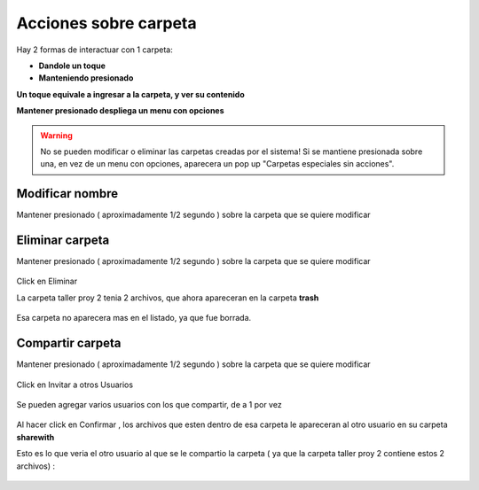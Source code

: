 Acciones sobre carpeta
======================

Hay 2 formas de interactuar con 1 carpeta:

*	**Dandole un toque**
*	**Manteniendo presionado**

**Un toque equivale a ingresar a la carpeta, y ver su contenido**

**Mantener presionado despliega un menu con opciones**

.. warning:: No se pueden modificar o eliminar las carpetas creadas por el sistema! Si se mantiene presionada sobre una, en vez de un menu con opciones, aparecera un pop up "Carpetas especiales sin acciones".	
.. figure::  carpetasDefaultNoTienenOpciones.png
   :target: _images/carpetasDefaultNoTienenOpciones.png

Modificar nombre
----------------

Mantener presionado ( aproximadamente 1/2 segundo ) sobre la carpeta que se quiere modificar

.. figure::  modificarCarpeta1.png
   :target: _images/modificarCarpeta1.png

.. figure::  modificarCarpeta2.png
   :target: _images/modificarCarpeta2.png

.. figure::  modificarCarpeta3.png
   :target: _images/modificarCarpeta3.png

.. figure::  modificarCarpeta4.png
   :target: _images/modificarCarpeta4.png

.. figure::  modificarCarpeta5.png
   :target: _images/modificarCarpeta5.png

Eliminar carpeta
----------------

Mantener presionado ( aproximadamente 1/2 segundo ) sobre la carpeta que se quiere modificar

.. figure::  modificarCarpeta2.png
   :target: _images/modificarCarpeta2.png

Click en Eliminar

La carpeta taller proy 2 tenia 2 archivos, que ahora apareceran en la carpeta **trash**

.. figure::  archivosEliminadosxCarpetaEliminada.png
   :target: _images/archivosEliminadosxCarpetaEliminada.png

Esa carpeta no aparecera mas en el listado, ya que fue borrada.

Compartir carpeta
-----------------

Mantener presionado ( aproximadamente 1/2 segundo ) sobre la carpeta que se quiere modificar

.. figure::  modificarCarpeta2.png
   :target: _images/modificarCarpeta2.png

Click en Invitar a otros Usuarios

.. figure::  compartirCarpeta0.png
	:target: _images/compartirCarpeta0.png

.. figure::  compartirCarpeta1.png
   :target: _images/compartirCarpeta1.png

Se pueden agregar varios usuarios con los que compartir, de a 1 por vez

.. figure::  compartirCarpeta2.png
   :target: _images/compartirCarpeta2.png

Al hacer click en Confirmar , los archivos que esten dentro de esa carpeta le apareceran al otro usuario en su carpeta **sharewith**

Esto es lo que veria el otro usuario al que se le compartio la carpeta ( ya que la carpeta taller proy 2 contiene estos 2 archivos) :

.. figure::  archivosCompartidosEnIvan.png
   :target: _images/archivosCompartidosEnIvan.png
